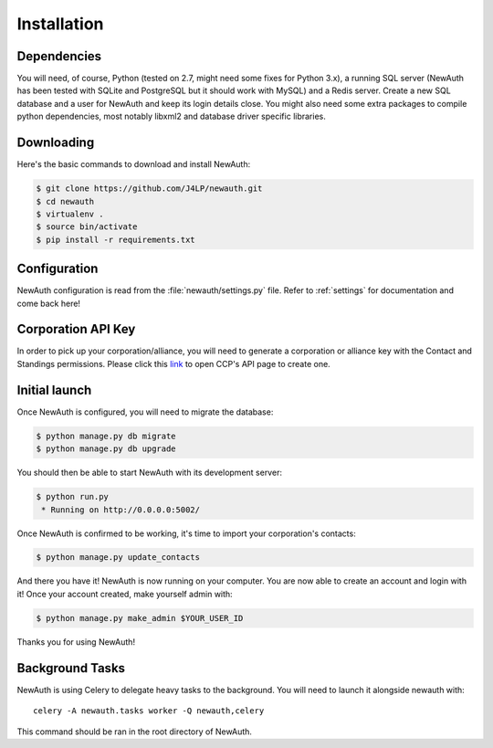 .. _install:

Installation
============

Dependencies
------------

You will need, of course, Python (tested on 2.7, might need some fixes for Python 3.x), a running SQL server (NewAuth has been tested with SQLite and PostgreSQL but it should work with MySQL) and a Redis server. Create a new SQL database and a user for NewAuth and keep its login details close.
You might also need some extra packages to compile python dependencies, most notably libxml2 and database driver specific libraries.

Downloading
-----------

Here's the basic commands to download and install NewAuth:

.. code-block:: bash

    $ git clone https://github.com/J4LP/newauth.git
    $ cd newauth
    $ virtualenv .
    $ source bin/activate
    $ pip install -r requirements.txt

Configuration
-------------

NewAuth configuration is read from the :file:`newauth/settings.py` file. Refer to :ref:`settings` for documentation and come back here!


Corporation API Key
-------------------

In order to pick up your corporation/alliance, you will need to generate a corporation or alliance key with the Contact and Standings permissions. Please click this `link`_ to open CCP's API page to create one.

.. _link: https://support.eveonline.com/api/key/CreatePredefined/

Initial launch
--------------

Once NewAuth is configured, you will need to migrate the database:

.. code-block:: bash

    $ python manage.py db migrate
    $ python manage.py db upgrade

You should then be able to start NewAuth with its development server:

.. code-block:: bash

    $ python run.py
     * Running on http://0.0.0.0:5002/

Once NewAuth is confirmed to be working, it's time to import your corporation's contacts:

.. code-block:: bash

    $ python manage.py update_contacts

And there you have it! NewAuth is now running on your computer. You are now able to create an account and login with it! Once your account created, make yourself admin with:

.. code-block:: bash

     $ python manage.py make_admin $YOUR_USER_ID

Thanks you for using NewAuth!

Background Tasks
----------------

NewAuth is using Celery to delegate heavy tasks to the background. You will need to launch it alongside newauth with::

    celery -A newauth.tasks worker -Q newauth,celery

This command should be ran in the root directory of NewAuth.
